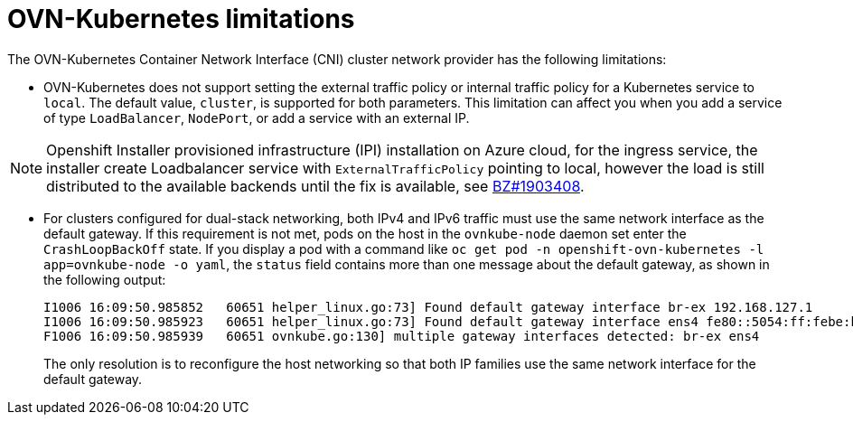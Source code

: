 // Module included in the following assemblies:
//
// * networking/ovn_kubernetes_network_provider/about-ovn-kubernetes.adoc

[id="nw-ovn-kubernetes-limitations_{context}"]
= OVN-Kubernetes limitations

The OVN-Kubernetes Container Network Interface (CNI) cluster network provider has the following limitations:

* OVN-Kubernetes does not support setting the external traffic policy or internal traffic policy for a Kubernetes service to `local`.
The default value, `cluster`, is supported for both parameters.
This limitation can affect you when you add a service of type `LoadBalancer`, `NodePort`, or add a service with an external IP.

[NOTE]
====
Openshift Installer provisioned infrastructure (IPI) installation on Azure cloud, for the ingress service, the installer create Loadbalancer service with `ExternalTrafficPolicy` pointing to local, however the load is still distributed to the available backends until the fix is available, see link:https://bugzilla.redhat.com/show_bug.cgi?id=1903408[BZ#1903408].
====

// The foll limitation is also recorded in the installation section.
* For clusters configured for dual-stack networking, both IPv4 and IPv6 traffic must use the same network interface as the default gateway.
If this requirement is not met, pods on the host in the `ovnkube-node` daemon set enter the `CrashLoopBackOff` state.
If you display a pod with a command like `oc get pod -n openshift-ovn-kubernetes -l app=ovnkube-node -o yaml`, the `status` field contains more than one message about the default gateway, as shown in the following output:
+
[source,terminal]
----
I1006 16:09:50.985852   60651 helper_linux.go:73] Found default gateway interface br-ex 192.168.127.1
I1006 16:09:50.985923   60651 helper_linux.go:73] Found default gateway interface ens4 fe80::5054:ff:febe:bcd4
F1006 16:09:50.985939   60651 ovnkube.go:130] multiple gateway interfaces detected: br-ex ens4
----
+
The only resolution is to reconfigure the host networking so that both IP families use the same network interface for the default gateway.

